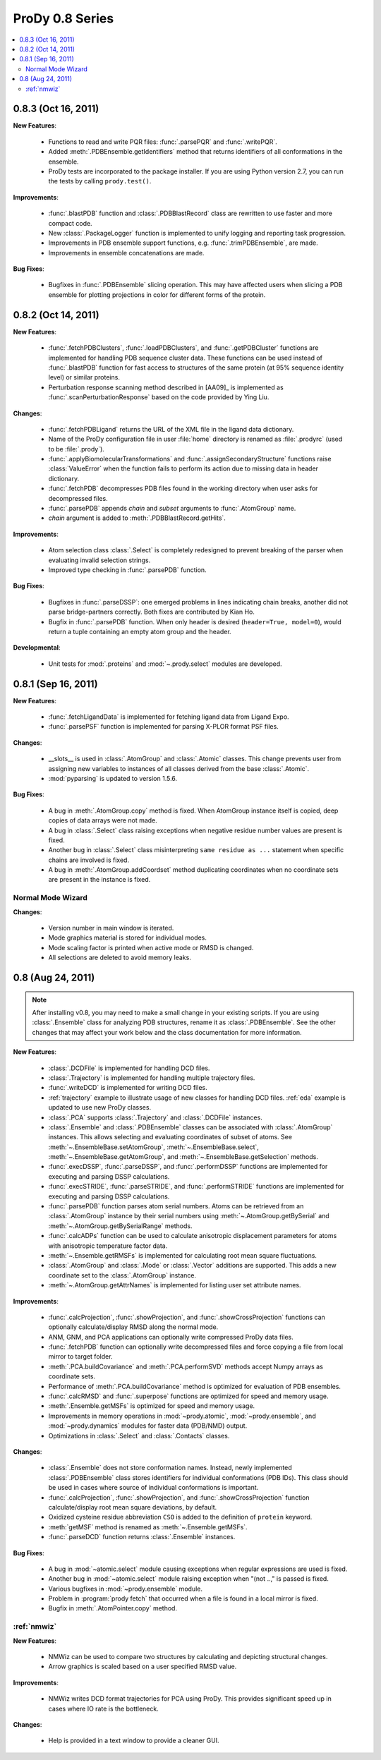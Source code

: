ProDy 0.8 Series
===============================================================================

.. contents::
   :local:


0.8.3 (Oct 16, 2011)
-------------------------------------------------------------------------------

**New Features**:

  * Functions to read and write PQR files: :func:`.parsePQR` and
    :func:`.writePQR`.

  * Added :meth:`.PDBEnsemble.getIdentifiers` method that returns
    identifiers of all conformations in the ensemble.

  * ProDy tests are incorporated to the package installer.  If you are using
    Python version 2.7, you can run the tests by calling ``prody.test()``.


**Improvements**:

  * :func:`.blastPDB` function and :class:`.PDBBlastRecord`
    class are rewritten to use faster and more compact code.

  * New :class:`.PackageLogger` function is implemented to unify logging
    and reporting task progression.

  * Improvements in PDB ensemble support functions, e.g.
    :func:`.trimPDBEnsemble`, are made.

  * Improvements in ensemble concatenations are made.

**Bug Fixes**:

  * Bugfixes in :func:`.PDBEnsemble` slicing operation.  This may
    have affected users when slicing a PDB ensemble for plotting projections
    in color for different forms of the protein.

0.8.2 (Oct 14, 2011)
-------------------------------------------------------------------------------

**New Features**:

  * :func:`.fetchPDBClusters`, :func:`.loadPDBClusters`, and
    :func:`.getPDBCluster` functions are implemented for handling
    PDB sequence cluster data. These functions can be used instead of
    :func:`.blastPDB` function for fast access to structures of
    the same protein (at 95% sequence identity level) or similar proteins.

  * Perturbation response scanning method described in [AA09]_ is implemented
    as :func:`.scanPerturbationResponse` based on the code provided
    by Ying Liu.


**Changes**:

  * :func:`.fetchPDBLigand` returns the URL of the XML file in the ligand data
    dictionary.

  * Name of the ProDy configuration file in user :file:`home` directory
    is renamed as :file:`.prodyrc` (used to be :file:`.prody`).

  * :func:`.applyBiomolecularTransformations` and
    :func:`.assignSecondaryStructure` functions raise
    :class:`ValueError` when the function fails to perform its action
    due to missing data in header dictionary.

  * :func:`.fetchPDB` decompresses PDB files found in the working
    directory when user asks for decompressed files.

  * :func:`.parsePDB` appends *chain* and *subset* arguments to
    :func:`.AtomGroup` name.

  * *chain* argument is added to :meth:`.PDBBlastRecord.getHits`.

**Improvements**:

  * Atom selection class :class:`.Select` is completely redesigned
    to prevent breaking of the parser when evaluating invalid selection
    strings.

  * Improved type checking in :func:`.parsePDB` function.

**Bug Fixes**:

  * Bugfixes in :func:`.parseDSSP`: one emerged problems in lines
    indicating chain breaks, another did not parse bridge-partners correctly.
    Both fixes are contributed by Kian Ho.

  * Bugfix in :func:`.parsePDB` function. When only header is desired
    (``header=True, model=0``), would return a tuple containing an empty
    atom group and the header.

**Developmental**:

  * Unit tests for :mod:`.proteins` and :mod:`~.prody.select` modules are
    developed.

0.8.1 (Sep 16, 2011)
-------------------------------------------------------------------------------

**New Features**:

  * :func:`.fetchLigandData` is implemented for fetching ligand data from
    Ligand Expo.

  * :func:`.parsePSF` function is implemented for parsing X-PLOR format PSF
    files.

**Changes**:

  * __slots__ is used in :class:`.AtomGroup` and :class:`.Atomic`
    classes. This change prevents user from assigning new variables to
    instances of all classes derived from the base :class:`.Atomic`.

  * :mod:`pyparsing` is updated to version 1.5.6.

**Bug Fixes**:

  * A bug in :meth:`.AtomGroup.copy` method is fixed. When AtomGroup
    instance itself is copied, deep copies of data arrays were not made.

  * A bug in :class:`.Select` class raising exceptions when negative
    residue number values are present is fixed.

  * Another bug in :class:`.Select` class misinterpreting
    ``same residue as ...`` statement when specific chains are involved is
    fixed.

  * A bug in :meth:`.AtomGroup.addCoordset` method duplicating coordinates
    when no coordinate sets are present in the instance is fixed.

Normal Mode Wizard
^^^^^^^^^^^^^^^^^^

**Changes**:

  * Version number in main window is iterated.

  * Mode graphics material is stored for individual modes.

  * Mode scaling factor is printed when active mode or RMSD is changed.

  * All selections are deleted to avoid memory leaks.


0.8 (Aug 24, 2011)
-------------------------------------------------------------------------------

.. note::
   After installing v0.8, you may need to make a small change in your
   existing scripts. If you are using :class:`.Ensemble` class
   for analyzing PDB structures, rename it as :class:`.PDBEnsemble`.
   See the other changes that may affect your work below and the class
   documentation for more information.


**New Features**:

  * :class:`.DCDFile` is implemented for handling DCD files.

  * :class:`.Trajectory` is implemented for handling multiple
    trajectory files.

  * :func:`.writeDCD` is implemented for writing DCD files.

  * :ref:`trajectory` example to illustrate usage of new classes for handling
    DCD files. :ref:`eda` example is updated to use new ProDy classes.

  * :class:`.PCA` supports :class:`.Trajectory` and
    :class:`.DCDFile` instances.

  * :class:`.Ensemble` and :class:`.PDBEnsemble` classes
    can be associated with :class:`.AtomGroup` instances. This allows
    selecting and evaluating coordinates of subset of atoms. See
    :meth:`~.EnsembleBase.setAtomGroup`,
    :meth:`~.EnsembleBase.select`,
    :meth:`~.EnsembleBase.getAtomGroup`, and
    :meth:`~.EnsembleBase.getSelection` methods.

  * :func:`.execDSSP`, :func:`.parseDSSP`, and :func:`.performDSSP` functions
    are implemented for executing and parsing DSSP calculations.

  * :func:`.execSTRIDE`, :func:`.parseSTRIDE`, and :func:`.performSTRIDE`
    functions are implemented for executing and parsing DSSP calculations.

  * :func:`.parsePDB` function parses atom serial numbers. Atoms
    can be retrieved from an :class:`.AtomGroup` instance by their
    serial numbers using :meth:`~.AtomGroup.getBySerial` and
    :meth:`~.AtomGroup.getBySerialRange` methods.

  * :func:`.calcADPs` function can be used to calculate anisotropic
    displacement parameters for atoms with anisotropic temperature factor
    data.

  * :meth:`~.Ensemble.getRMSFs` is implemented for calculating
    root mean square fluctuations.

  * :class:`.AtomGroup` and :class:`.Mode` or
    :class:`.Vector` additions are supported. This adds a new
    coordinate set to the :class:`.AtomGroup` instance.

  * :meth:`~.AtomGroup.getAttrNames` is implemented for listing
    user set attribute names.


**Improvements**:

  * :func:`.calcProjection`, :func:`.showProjection`, and
    :func:`.showCrossProjection` functions can optionally calculate/display
    RMSD along the normal mode.

  * ANM, GNM, and PCA applications can optionally write compressed ProDy data
    files.

  * :func:`.fetchPDB` function can optionally write decompressed
    files and force copying a file from local mirror to target folder.

  * :meth:`.PCA.buildCovariance` and :meth:`.PCA.performSVD`
    methods accept Numpy arrays as coordinate sets.

  * Performance of :meth:`.PCA.buildCovariance` method is optimized
    for evaluation of PDB ensembles.

  * :func:`.calcRMSD` and :func:`.superpose` functions are optimized for speed
    and memory usage.

  * :meth:`.Ensemble.getMSFs` is optimized for speed and memory usage.

  * Improvements in memory operations in :mod:`~prody.atomic`,
    :mod:`~prody.ensemble`, and :mod:`~prody.dynamics` modules for
    faster data (PDB/NMD) output.

  * Optimizations in :class:`.Select` and :class:`.Contacts` classes.

**Changes**:

  * :class:`.Ensemble` does not store conformation names. Instead,
    newly implemented :class:`.PDBEnsemble` class stores identifiers
    for individual conformations (PDB IDs). This class should be used in cases
    where source of individual conformations is important.

  * :func:`.calcProjection`, :func:`.showProjection`, and
    :func:`.showCrossProjection` function calculate/display
    root mean square deviations, by default.

  * Oxidized cysteine residue abbreviation ``CSO`` is added to the definition
    of ``protein`` keyword.

  * :meth:`getMSF` method is renamed as :meth:`~.Ensemble.getMSFs`.

  * :func:`.parseDCD` function returns :class:`.Ensemble`
    instances.

**Bug Fixes**:

  * A bug in :mod:`~atomic.select` module causing exceptions when regular
    expressions are used is fixed.

  * Another bug in :mod:`~atomic.select` module raising exception when
    "(not ..," is passed is fixed.

  * Various bugfixes in :mod:`~prody.ensemble` module.

  * Problem in :program:`prody fetch` that occurred when a file is found in a
    local mirror is fixed.

  * Bugfix in :meth:`.AtomPointer.copy` method.

:ref:`nmwiz`
^^^^^^^^^^^^

**New Features**:

  * NMWiz can be used to compare two structures by calculating and depicting
    structural changes.

  * Arrow graphics is scaled based on a user specified RMSD value.

**Improvements**:

  * NMWiz writes DCD format trajectories for PCA using ProDy. This provides
    significant speed up in cases where IO rate is the bottleneck.

**Changes**:

  * Help is provided in a text window to provide a cleaner GUI.
